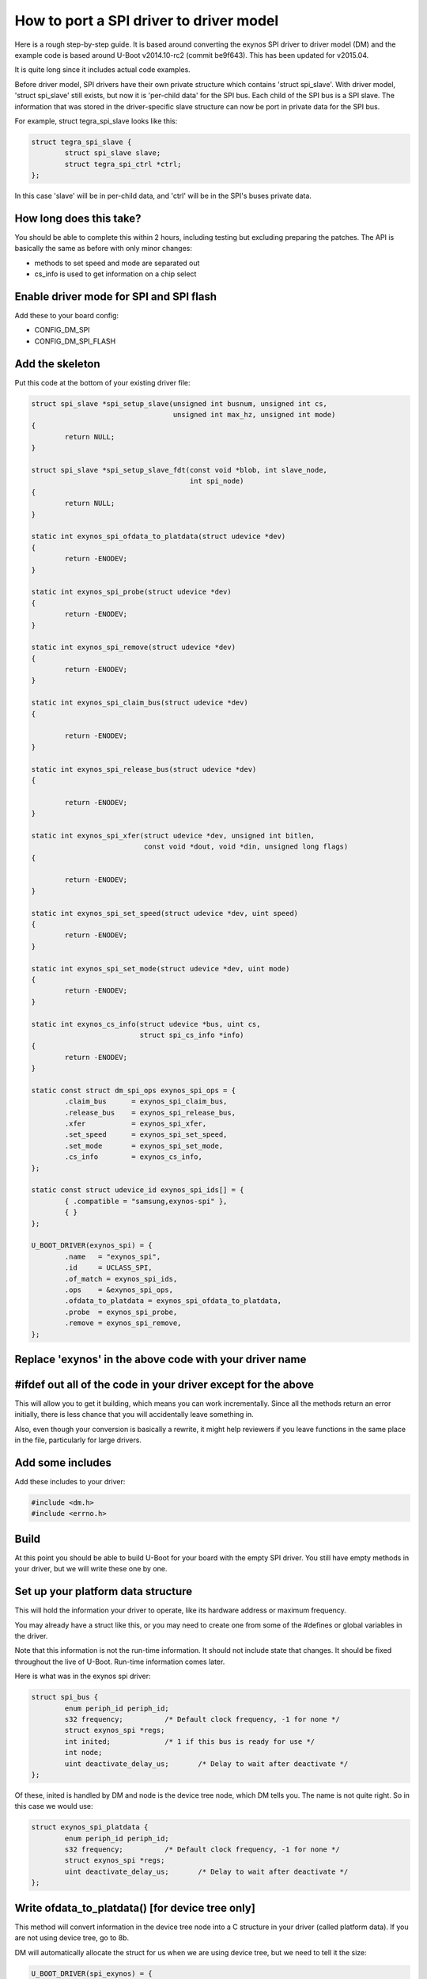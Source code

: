 .. SPDX-License-Identifier: GPL-2.0+

How to port a SPI driver to driver model
========================================

Here is a rough step-by-step guide. It is based around converting the
exynos SPI driver to driver model (DM) and the example code is based
around U-Boot v2014.10-rc2 (commit be9f643). This has been updated for
v2015.04.

It is quite long since it includes actual code examples.

Before driver model, SPI drivers have their own private structure which
contains 'struct spi_slave'. With driver model, 'struct spi_slave' still
exists, but now it is 'per-child data' for the SPI bus. Each child of the
SPI bus is a SPI slave. The information that was stored in the
driver-specific slave structure can now be port in private data for the
SPI bus.

For example, struct tegra_spi_slave looks like this:

.. code-block:: c

	struct tegra_spi_slave {
		struct spi_slave slave;
		struct tegra_spi_ctrl *ctrl;
	};

In this case 'slave' will be in per-child data, and 'ctrl' will be in the
SPI's buses private data.


How long does this take?
------------------------

You should be able to complete this within 2 hours, including testing but
excluding preparing the patches. The API is basically the same as before
with only minor changes:

- methods to set speed and mode are separated out
- cs_info is used to get information on a chip select


Enable driver mode for SPI and SPI flash
----------------------------------------

Add these to your board config:

* CONFIG_DM_SPI
* CONFIG_DM_SPI_FLASH


Add the skeleton
----------------

Put this code at the bottom of your existing driver file:

.. code-block:: c

	struct spi_slave *spi_setup_slave(unsigned int busnum, unsigned int cs,
					  unsigned int max_hz, unsigned int mode)
	{
		return NULL;
	}

	struct spi_slave *spi_setup_slave_fdt(const void *blob, int slave_node,
					      int spi_node)
	{
		return NULL;
	}

	static int exynos_spi_ofdata_to_platdata(struct udevice *dev)
	{
		return -ENODEV;
	}

	static int exynos_spi_probe(struct udevice *dev)
	{
		return -ENODEV;
	}

	static int exynos_spi_remove(struct udevice *dev)
	{
		return -ENODEV;
	}

	static int exynos_spi_claim_bus(struct udevice *dev)
	{

		return -ENODEV;
	}

	static int exynos_spi_release_bus(struct udevice *dev)
	{

		return -ENODEV;
	}

	static int exynos_spi_xfer(struct udevice *dev, unsigned int bitlen,
				   const void *dout, void *din, unsigned long flags)
	{

		return -ENODEV;
	}

	static int exynos_spi_set_speed(struct udevice *dev, uint speed)
	{
		return -ENODEV;
	}

	static int exynos_spi_set_mode(struct udevice *dev, uint mode)
	{
		return -ENODEV;
	}

	static int exynos_cs_info(struct udevice *bus, uint cs,
				  struct spi_cs_info *info)
	{
		return -ENODEV;
	}

	static const struct dm_spi_ops exynos_spi_ops = {
		.claim_bus	= exynos_spi_claim_bus,
		.release_bus	= exynos_spi_release_bus,
		.xfer		= exynos_spi_xfer,
		.set_speed	= exynos_spi_set_speed,
		.set_mode	= exynos_spi_set_mode,
		.cs_info	= exynos_cs_info,
	};

	static const struct udevice_id exynos_spi_ids[] = {
		{ .compatible = "samsung,exynos-spi" },
		{ }
	};

	U_BOOT_DRIVER(exynos_spi) = {
		.name	= "exynos_spi",
		.id	= UCLASS_SPI,
		.of_match = exynos_spi_ids,
		.ops	= &exynos_spi_ops,
		.ofdata_to_platdata = exynos_spi_ofdata_to_platdata,
		.probe	= exynos_spi_probe,
		.remove	= exynos_spi_remove,
	};


Replace 'exynos' in the above code with your driver name
--------------------------------------------------------


#ifdef out all of the code in your driver except for the above
--------------------------------------------------------------

This will allow you to get it building, which means you can work
incrementally. Since all the methods return an error initially, there is
less chance that you will accidentally leave something in.

Also, even though your conversion is basically a rewrite, it might help
reviewers if you leave functions in the same place in the file,
particularly for large drivers.


Add some includes
-----------------

Add these includes to your driver:

.. code-block:: c

	#include <dm.h>
	#include <errno.h>


Build
-----

At this point you should be able to build U-Boot for your board with the
empty SPI driver. You still have empty methods in your driver, but we will
write these one by one.

Set up your platform data structure
-----------------------------------

This will hold the information your driver to operate, like its hardware
address or maximum frequency.

You may already have a struct like this, or you may need to create one
from some of the #defines or global variables in the driver.

Note that this information is not the run-time information. It should not
include state that changes. It should be fixed throughout the live of
U-Boot. Run-time information comes later.

Here is what was in the exynos spi driver:

.. code-block:: c

	struct spi_bus {
		enum periph_id periph_id;
		s32 frequency;		/* Default clock frequency, -1 for none */
		struct exynos_spi *regs;
		int inited;		/* 1 if this bus is ready for use */
		int node;
		uint deactivate_delay_us;	/* Delay to wait after deactivate */
	};

Of these, inited is handled by DM and node is the device tree node, which
DM tells you. The name is not quite right. So in this case we would use:

.. code-block:: c

	struct exynos_spi_platdata {
		enum periph_id periph_id;
		s32 frequency;		/* Default clock frequency, -1 for none */
		struct exynos_spi *regs;
		uint deactivate_delay_us;	/* Delay to wait after deactivate */
	};


Write ofdata_to_platdata() [for device tree only]
-------------------------------------------------

This method will convert information in the device tree node into a C
structure in your driver (called platform data). If you are not using
device tree, go to 8b.

DM will automatically allocate the struct for us when we are using device
tree, but we need to tell it the size:

.. code-block:: c

	U_BOOT_DRIVER(spi_exynos) = {
	...
		.platdata_auto_alloc_size = sizeof(struct exynos_spi_platdata),


Here is a sample function. It gets a pointer to the platform data and
fills in the fields from device tree.

.. code-block:: c

	static int exynos_spi_ofdata_to_platdata(struct udevice *bus)
	{
		struct exynos_spi_platdata *plat = bus->platdata;
		const void *blob = gd->fdt_blob;
		int node = dev_of_offset(bus);

		plat->regs = (struct exynos_spi *)fdtdec_get_addr(blob, node, "reg");
		plat->periph_id = pinmux_decode_periph_id(blob, node);

		if (plat->periph_id == PERIPH_ID_NONE) {
			debug("%s: Invalid peripheral ID %d\n", __func__,
				plat->periph_id);
			return -FDT_ERR_NOTFOUND;
		}

		/* Use 500KHz as a suitable default */
		plat->frequency = fdtdec_get_int(blob, node, "spi-max-frequency",
						500000);
		plat->deactivate_delay_us = fdtdec_get_int(blob, node,
						"spi-deactivate-delay", 0);
		debug("%s: regs=%p, periph_id=%d, max-frequency=%d, deactivate_delay=%d\n",
		      __func__, plat->regs, plat->periph_id, plat->frequency,
		      plat->deactivate_delay_us);

		return 0;
	}


Add the platform data [non-device-tree only]
--------------------------------------------

Specify this data in a U_BOOT_DEVICE() declaration in your board file:

.. code-block:: c

	struct exynos_spi_platdata platdata_spi0 = {
		.periph_id = ...
		.frequency = ...
		.regs = ...
		.deactivate_delay_us = ...
	};

	U_BOOT_DEVICE(board_spi0) = {
		.name = "exynos_spi",
		.platdata = &platdata_spi0,
	};

You will unfortunately need to put the struct definition into a header file
in this case so that your board file can use it.


Add the device private data
---------------------------

Most devices have some private data which they use to keep track of things
while active. This is the run-time information and needs to be stored in
a structure. There is probably a structure in the driver that includes a
'struct spi_slave', so you can use that.

.. code-block:: c

	struct exynos_spi_slave {
		struct spi_slave slave;
		struct exynos_spi *regs;
		unsigned int freq;		/* Default frequency */
		unsigned int mode;
		enum periph_id periph_id;	/* Peripheral ID for this device */
		unsigned int fifo_size;
		int skip_preamble;
		struct spi_bus *bus;		/* Pointer to our SPI bus info */
		ulong last_transaction_us;	/* Time of last transaction end */
	};


We should rename this to make its purpose more obvious, and get rid of
the slave structure, so we have:

.. code-block:: c

	struct exynos_spi_priv {
		struct exynos_spi *regs;
		unsigned int freq;		/* Default frequency */
		unsigned int mode;
		enum periph_id periph_id;	/* Peripheral ID for this device */
		unsigned int fifo_size;
		int skip_preamble;
		ulong last_transaction_us;	/* Time of last transaction end */
	};


DM can auto-allocate this also:

.. code-block:: c

	U_BOOT_DRIVER(spi_exynos) = {
	...
		.priv_auto_alloc_size = sizeof(struct exynos_spi_priv),


Note that this is created before the probe method is called, and destroyed
after the remove method is called. It will be zeroed when the probe
method is called.


Add the probe() and remove() methods
------------------------------------

Note: It's a good idea to build repeatedly as you are working, to avoid a
huge amount of work getting things compiling at the end.

The probe method is supposed to set up the hardware. U-Boot used to use
spi_setup_slave() to do this. So take a look at this function and see
what you can copy out to set things up.

.. code-block:: c

	static int exynos_spi_probe(struct udevice *bus)
	{
		struct exynos_spi_platdata *plat = dev_get_platdata(bus);
		struct exynos_spi_priv *priv = dev_get_priv(bus);

		priv->regs = plat->regs;
		if (plat->periph_id == PERIPH_ID_SPI1 ||
		    plat->periph_id == PERIPH_ID_SPI2)
			priv->fifo_size = 64;
		else
			priv->fifo_size = 256;

		priv->skip_preamble = 0;
		priv->last_transaction_us = timer_get_us();
		priv->freq = plat->frequency;
		priv->periph_id = plat->periph_id;

		return 0;
	}

This implementation doesn't actually touch the hardware, which is somewhat
unusual for a driver. In this case we will do that when the device is
claimed by something that wants to use the SPI bus.

For remove we could shut down the clocks, but in this case there is
nothing to do. DM frees any memory that it allocated, so we can just
remove exynos_spi_remove() and its reference in U_BOOT_DRIVER.


Implement set_speed()
---------------------

This should set up clocks so that the SPI bus is running at the right
speed. With the old API spi_claim_bus() would normally do this and several
of the following functions, so let's look at that function:

.. code-block:: c

	int spi_claim_bus(struct spi_slave *slave)
	{
		struct exynos_spi_slave *spi_slave = to_exynos_spi(slave);
		struct exynos_spi *regs = spi_slave->regs;
		u32 reg = 0;
		int ret;

		ret = set_spi_clk(spi_slave->periph_id,
						spi_slave->freq);
		if (ret < 0) {
			debug("%s: Failed to setup spi clock\n", __func__);
			return ret;
		}

		exynos_pinmux_config(spi_slave->periph_id, PINMUX_FLAG_NONE);

		spi_flush_fifo(slave);

		reg = readl(&regs->ch_cfg);
		reg &= ~(SPI_CH_CPHA_B | SPI_CH_CPOL_L);

		if (spi_slave->mode & SPI_CPHA)
			reg |= SPI_CH_CPHA_B;

		if (spi_slave->mode & SPI_CPOL)
			reg |= SPI_CH_CPOL_L;

		writel(reg, &regs->ch_cfg);
		writel(SPI_FB_DELAY_180, &regs->fb_clk);

		return 0;
	}


It sets up the speed, mode, pinmux, feedback delay and clears the FIFOs.
With DM these will happen in separate methods.


Here is an example for the speed part:

.. code-block:: c

	static int exynos_spi_set_speed(struct udevice *bus, uint speed)
	{
		struct exynos_spi_platdata *plat = bus->platdata;
		struct exynos_spi_priv *priv = dev_get_priv(bus);
		int ret;

		if (speed > plat->frequency)
			speed = plat->frequency;
		ret = set_spi_clk(priv->periph_id, speed);
		if (ret)
			return ret;
		priv->freq = speed;
		debug("%s: regs=%p, speed=%d\n", __func__, priv->regs, priv->freq);

		return 0;
	}


Implement set_mode()
--------------------

This should adjust the SPI mode (polarity, etc.). Again this code probably
comes from the old spi_claim_bus(). Here is an example:

.. code-block:: c

	static int exynos_spi_set_mode(struct udevice *bus, uint mode)
	{
		struct exynos_spi_priv *priv = dev_get_priv(bus);
		uint32_t reg;

		reg = readl(&priv->regs->ch_cfg);
		reg &= ~(SPI_CH_CPHA_B | SPI_CH_CPOL_L);

		if (mode & SPI_CPHA)
			reg |= SPI_CH_CPHA_B;

		if (mode & SPI_CPOL)
			reg |= SPI_CH_CPOL_L;

		writel(reg, &priv->regs->ch_cfg);
		priv->mode = mode;
		debug("%s: regs=%p, mode=%d\n", __func__, priv->regs, priv->mode);

		return 0;
	}


Implement claim_bus()
---------------------

This is where a client wants to make use of the bus, so claims it first.
At this point we need to make sure everything is set up ready for data
transfer. Note that this function is wholly internal to the driver - at
present the SPI uclass never calls it.

Here again we look at the old claim function and see some code that is
needed. It is anything unrelated to speed and mode:

.. code-block:: c

	static int exynos_spi_claim_bus(struct udevice *bus)
	{
		struct exynos_spi_priv *priv = dev_get_priv(bus);

		exynos_pinmux_config(priv->periph_id, PINMUX_FLAG_NONE);
		spi_flush_fifo(priv->regs);

		writel(SPI_FB_DELAY_180, &priv->regs->fb_clk);

		return 0;
	}

The spi_flush_fifo() function is in the removed part of the code, so we
need to expose it again (perhaps with an #endif before it and '#if 0'
after it). It only needs access to priv->regs which is why we have
passed that in:

.. code-block:: c

	/**
	 * Flush spi tx, rx fifos and reset the SPI controller
	 *
	 * @param regs	Pointer to SPI registers
	 */
	static void spi_flush_fifo(struct exynos_spi *regs)
	{
		clrsetbits_le32(&regs->ch_cfg, SPI_CH_HS_EN, SPI_CH_RST);
		clrbits_le32(&regs->ch_cfg, SPI_CH_RST);
		setbits_le32(&regs->ch_cfg, SPI_TX_CH_ON | SPI_RX_CH_ON);
	}


Implement release_bus()
-----------------------

This releases the bus - in our example the old code in spi_release_bus()
is a call to spi_flush_fifo, so we add:

.. code-block:: c

	static int exynos_spi_release_bus(struct udevice *bus)
	{
		struct exynos_spi_priv *priv = dev_get_priv(bus);

		spi_flush_fifo(priv->regs);

		return 0;
	}


Implement xfer()
----------------

This is the final method that we need to create, and it is where all the
work happens. The method parameters are the same as the old spi_xfer() with
the addition of a 'struct udevice' so conversion is pretty easy. Start
by copying the contents of spi_xfer() to your new xfer() method and proceed
from there.

If (flags & SPI_XFER_BEGIN) is non-zero then xfer() normally calls an
activate function, something like this:

.. code-block:: c

	void spi_cs_activate(struct spi_slave *slave)
	{
		struct exynos_spi_slave *spi_slave = to_exynos_spi(slave);

		/* If it's too soon to do another transaction, wait */
		if (spi_slave->bus->deactivate_delay_us &&
		    spi_slave->last_transaction_us) {
			ulong delay_us;		/* The delay completed so far */
			delay_us = timer_get_us() - spi_slave->last_transaction_us;
			if (delay_us < spi_slave->bus->deactivate_delay_us)
				udelay(spi_slave->bus->deactivate_delay_us - delay_us);
		}

		clrbits_le32(&spi_slave->regs->cs_reg, SPI_SLAVE_SIG_INACT);
		debug("Activate CS, bus %d\n", spi_slave->slave.bus);
		spi_slave->skip_preamble = spi_slave->mode & SPI_PREAMBLE;
	}

The new version looks like this:

.. code-block:: c

	static void spi_cs_activate(struct udevice *dev)
	{
		struct udevice *bus = dev->parent;
		struct exynos_spi_platdata *pdata = dev_get_platdata(bus);
		struct exynos_spi_priv *priv = dev_get_priv(bus);

		/* If it's too soon to do another transaction, wait */
		if (pdata->deactivate_delay_us &&
		    priv->last_transaction_us) {
			ulong delay_us;		/* The delay completed so far */
			delay_us = timer_get_us() - priv->last_transaction_us;
			if (delay_us < pdata->deactivate_delay_us)
				udelay(pdata->deactivate_delay_us - delay_us);
		}

		clrbits_le32(&priv->regs->cs_reg, SPI_SLAVE_SIG_INACT);
		debug("Activate CS, bus '%s'\n", bus->name);
		priv->skip_preamble = priv->mode & SPI_PREAMBLE;
	}

All we have really done here is change the pointers and print the device name
instead of the bus number. Other local static functions can be treated in
the same way.


Set up the per-child data and child pre-probe function
------------------------------------------------------

To minimise the pain and complexity of the SPI subsystem while the driver
model change-over is in place, struct spi_slave is used to reference a
SPI bus slave, even though that slave is actually a struct udevice. In fact
struct spi_slave is the device's child data. We need to make sure this space
is available. It is possible to allocate more space that struct spi_slave
needs, but this is the minimum.

.. code-block:: c

	U_BOOT_DRIVER(exynos_spi) = {
	...
		.per_child_auto_alloc_size	= sizeof(struct spi_slave),
	}


Optional: Set up cs_info() if you want it
-----------------------------------------

Sometimes it is useful to know whether a SPI chip select is valid, but this
is not obvious from outside the driver. In this case you can provide a
method for cs_info() to deal with this. If you don't provide it, then the
device tree will be used to determine what chip selects are valid.

Return -ENODEV if the supplied chip select is invalid, or 0 if it is valid.
If you don't provide the cs_info() method, -ENODEV is assumed for all
chip selects that do not appear in the device tree.


Test it
-------

Now that you have the code written and it compiles, try testing it using
the 'sf test' command. You may need to enable CONFIG_CMD_SF_TEST for your
board.


Prepare patches and send them to the mailing lists
--------------------------------------------------

You can use 'tools/patman/patman' to prepare, check and send patches for
your work. See tools/patman/README for details.

A little note about SPI uclass features
---------------------------------------

The SPI uclass keeps some information about each device 'dev' on the bus:

   struct dm_spi_slave_platdata:
     This is device_get_parent_platdata(dev).
     This is where the chip select number is stored, along with
     the default bus speed and mode. It is automatically read
     from the device tree in spi_child_post_bind(). It must not
     be changed at run-time after being set up because platform
     data is supposed to be immutable at run-time.
   struct spi_slave:
     This is device_get_parentdata(dev).
     Already mentioned above. It holds run-time information about
     the device.

There are also some SPI uclass methods that get called behind the scenes:

   spi_post_bind():
     Called when a new bus is bound.
     This scans the device tree for devices on the bus, and binds
     each one. This in turn causes spi_child_post_bind() to be
     called for each, which reads the device tree information
     into the parent (per-child) platform data.
   spi_child_post_bind():
     Called when a new child is bound.
     As mentioned above this reads the device tree information
     into the per-child platform data
   spi_child_pre_probe():
     Called before a new child is probed.
     This sets up the mode and speed in struct spi_slave by
     copying it from the parent's platform data for this child.
     It also sets the 'dev' pointer, needed to permit passing
     'struct spi_slave' around the place without needing a
     separate 'struct udevice' pointer.

The above housekeeping makes it easier to write your SPI driver.
